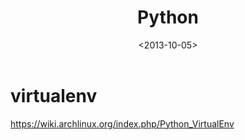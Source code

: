 #+TITLE: Python
#+DATE: <2013-10-05>

* virtualenv

https://wiki.archlinux.org/index.php/Python_VirtualEnv
